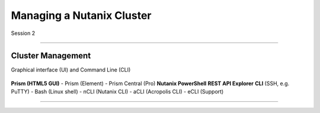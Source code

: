 .. Adding labels to the beginning of your lab is helpful for linking to the lab from other pages
.. _Managing_a_Nutanix_Cluster_1:

-------------
Managing a Nutanix Cluster
-------------

Session 2

-----------------------------------------------------

Cluster Management
++++++++

Graphical interface (UI) and Command Line (CLI)

.. figure:: images/ClusterManagement.png


**Prism (HTML5 GUI)**
- Prism (Element)
- Prism Central (Pro)
**Nutanix PowerShell**
**REST API Explorer**
**CLI** (SSH, e.g. PuTTY)
- Bash (Linux shell)
- nCLI  (Nutanix CLI)
- aCLI (Acropolis CLI)
- eCLI (Support)


-----------------------------------------------------

